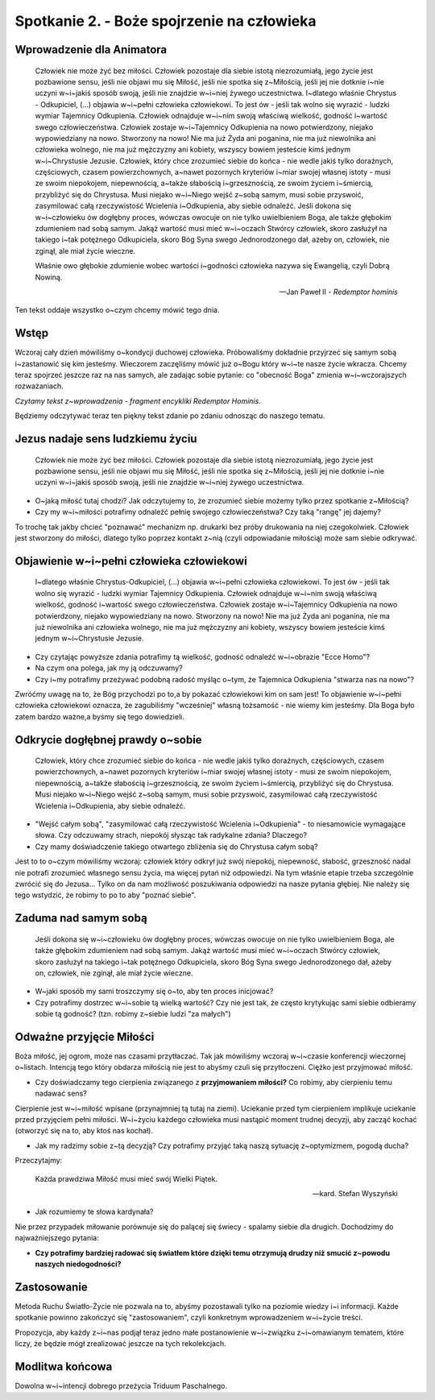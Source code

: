 *******************************************
Spotkanie 2. - Boże spojrzenie na człowieka
*******************************************

=====================================
Wprowadzenie dla Animatora
=====================================

    Człowiek nie może żyć bez miłości. Człowiek pozostaje dla siebie istotą  niezrozumiałą,  jego życie jest pozbawione  sensu, jeśli nie objawi mu się Miłość, jeśli nie spotka się z~Miłością, jeśli jej nie dotknie i~nie  uczyni  w~i~jakiś  sposób swoją,  jeśli  nie  znajdzie w~i~niej żywego uczestnictwa.  I~dlatego właśnie Chrystus - Odkupiciel,  (...)  objawia w~i~pełni  człowieka  człowiekowi.  To jest ów - jeśli tak wolno się wyrazić - ludzki wymiar Tajemnicy Odkupienia.  Człowiek  odnajduje w~i~nim swoją właściwą wielkość, godność i~wartość swego człowieczeństwa.  Człowiek zostaje w~i~Tajemnicy Odkupienia na nowo potwierdzony, niejako wypowiedziany na nowo. Stworzony na nowo! Nie ma już Żyda ani poganina, nie ma już niewolnika ani człowieka wolnego, nie ma już mężczyzny ani kobiety, wszyscy bowiem jesteście kimś jednym w~i~Chrystusie Jezusie. Człowiek, który chce zrozumieć siebie do końca - nie wedle jakiś tylko doraźnych, częściowych, czasem powierzchownych, a~nawet pozornych kryteriów i~miar swojej własnej istoty  - musi ze swoim niepokojem, niepewnością, a~także słabością i~grzesznością,  ze swoim życiem i~śmiercią, przybliżyć się do Chrystusa. Musi niejako w~i~Niego wejść z~sobą  samym, musi sobie przyswoić, zasymilować całą rzeczywistość Wcielenia i~Odkupienia,  aby siebie odnaleźć. Jeśli dokona się w~i~człowieku ów dogłębny proces, wówczas owocuje on nie tylko uwielbieniem Boga, ale także głębokim  zdumieniem  nad sobą samym. Jakąż wartość musi mieć w~i~oczach Stwórcy człowiek,  skoro zasłużył na takiego i~tak potężnego Odkupiciela, skoro  Bóg Syna swego Jednorodzonego dał, ażeby on, człowiek, nie zginął, ale miał życie wieczne.
    
    Właśnie owo głębokie zdumienie  wobec wartości i~godności człowieka nazywa się Ewangelią, czyli Dobrą Nowiną.

    --  Jan Paweł II - *Redemptor hominis*

Ten tekst oddaje wszystko o~czym chcemy mówić tego dnia.

==================================
Wstęp
==================================

Wczoraj  cały dzień mówiliśmy o~kondycji duchowej  człowieka. Próbowaliśmy dokładnie przyjrzeć się  samym sobą i~zastanowić się kim jesteśmy. Wieczorem zaczęliśmy mówić już o~Bogu który w~i~te nasze życie wkracza. Chcemy teraz spojrzeć jeszcze raz na nas samych, ale zadając sobie pytanie: co "obecność Boga" zmienia w~i~wczorajszych rozważaniach.

*Czytamy tekst z~wprowadzenia - fragment encykliki Redemptor Hominis.*

Będziemy odczytywać teraz ten piękny tekst zdanie po zdaniu odnosząc do naszego tematu.

==================================
Jezus nadaje sens ludzkiemu życiu
==================================

    Człowiek nie może żyć bez miłości. Człowiek pozostaje dla siebie istotą niezrozumiałą, jego życie jest pozbawione sensu, jeśli nie objawi mu się Miłość, jeśli  nie spotka się  z~Miłością, jeśli  jej nie dotknie i~nie uczyni w~i~jakiś sposób swoją, jeśli nie znajdzie w~i~niej żywego uczestnictwa.

* O~jaką miłość tutaj chodzi? Jak odczytujemy to, że zrozumieć siebie możemy tylko przez spotkanie z~Miłością? 
* Czy my w~i~miłości potrafimy odnaleźć pełnię swojego człowieczeństwa?  Czy taką "rangę" jej dajemy?

To trochę tak jakby chcieć "poznawać"  mechanizm np. drukarki  bez próby drukowania na niej czegokolwiek. Człowiek jest stworzony do miłości, dlatego tylko poprzez kontakt z~nią (czyli odpowiadanie miłością) może sam siebie odkrywać.

===========================================
Objawienie  w~i~pełni człowieka człowiekowi
===========================================

    I~dlatego właśnie Chrystus-Odkupiciel, (...)  objawia w~i~pełni człowieka człowiekowi. To jest ów - jeśli  tak wolno się wyrazić - ludzki wymiar Tajemnicy Odkupienia. Człowiek odnajduje w~i~nim swoją właściwą wielkość, godność i~wartość swego człowieczeństwa. Człowiek zostaje w~i~Tajemnicy Odkupienia na nowo potwierdzony, niejako wypowiedziany na nowo. Stworzony na nowo! Nie ma już Żyda ani poganina, nie ma już niewolnika ani człowieka wolnego, nie  ma już  mężczyzny ani kobiety, wszyscy bowiem jesteście kimś jednym w~i~Chrystusie Jezusie.
    
* Czy czytając powyższe zdania potrafimy tą wielkość,  godność odnaleźć w~i~obrazie "Ecce Homo"? 

* Na czym ona polega, jak my ją odczuwamy? 

* Czy i~my potrafimy przeżywać podobną radość myśląc o~tym, że Tajemnica Odkupienia "stwarza nas na nowo"?

Zwróćmy uwagę na to, że Bóg przychodzi  po to,a by pokazać człowiekowi kim on sam jest! To objawienie w~i~pełni człowieka człowiekowi oznacza, że zagubiliśmy "wcześniej"  własną tożsamość - nie wiemy kim jesteśmy. Dla Boga było zatem bardzo ważne,a byśmy się tego dowiedzieli.

===========================================
Odkrycie  dogłębnej prawdy  o~sobie
===========================================

    Człowiek, który chce zrozumieć siebie do końca - nie wedle jakiś tylko doraźnych, częściowych, czasem powierzchownych,  a~nawet pozornych kryteriów i~miar swojej własnej istoty - musi ze swoim niepokojem, niepewnością, a~także słabością i~grzesznością, ze swoim życiem i~śmiercią, przybliżyć się do Chrystusa. Musi niejako w~i~Niego wejść z~sobą samym,  musi sobie przyswoić, zasymilować całą rzeczywistość Wcielenia i~Odkupienia,  aby siebie odnaleźć.
    
* "Wejść całym sobą", "zasymilować całą rzeczywistość Wcielenia i~Odkupienia" - to niesamowicie wymagające słowa. Czy odczuwamy strach, niepokój słysząc tak radykalne zdania? Dlaczego?

* Czy mamy doświadczenie takiego otwartego  zbliżenia się do Chrystusa całym sobą?

Jest to to o~czym mówiliśmy wczoraj: człowiek który odkrył już swój niepokój, niepewność, słabość, grzeszność nadal nie potrafi zrozumieć własnego sensu życia, ma więcej pytań niż odpowiedzi. Na tym właśnie etapie trzeba szczególnie zwrócić się do Jezusa... Tylko on da nam możliwość poszukiwania odpowiedzi na nasze pytania głębiej.  Nie  należy się tego wstydzić,  że robimy to po to aby "poznać siebie".

===========================================
Zaduma  nad samym sobą
===========================================

    Jeśli  dokona się w~i~człowieku ów dogłębny  proces, wówczas owocuje on nie tylko uwielbieniem Boga, ale także głębokim zdumieniem nad sobą samym. Jakąż wartość musi mieć w~i~oczach Stwórcy człowiek, skoro zasłużył na takiego i~tak potężnego Odkupiciela, skoro Bóg Syna swego Jednorodzonego   dał, ażeby on, człowiek, nie zginął, ale miał życie wieczne.

* W~jaki sposób my sami troszczymy się o~to, aby ten proces inicjować?

* Czy potrafimy dostrzec w~i~sobie tą wielką wartość? Czy nie jest tak, że często krytykując sami siebie odbieramy sobie tą godność? (tzn. robimy z~siebie ludzi "za małych")

===========================================
Odważne przyjęcie Miłości
===========================================

Boża miłość, jej ogrom, może nas czasami przytłaczać. Tak jak mówiliśmy wczoraj w~i~czasie konferencji wieczornej o~listach. Intencją tego który obdarza miłością nie jest to abyśmy czuli się przytłoczeni. Ciężko jest przyjmować miłość.

* Czy doświadczamy tego cierpienia związanego z **przyjmowaniem miłości?** Co robimy, aby cierpieniu temu nadawać sens?

Cierpienie  jest  w~i~miłość  wpisane (przynajmniej  tą  tutaj na ziemi). Uciekanie przed tym cierpieniem implikuje uciekanie przed przyjęciem pełni miłości. W~i~życiu każdego człowieka musi nastąpić moment trudnej decyzji, aby zacząć kochać (otworzyć się na to, aby ktoś nas kochał).

* Jak my radzimy sobie z~tą decyzją? Czy potrafimy przyjąć taką naszą sytuację z~optymizmem, pogodą ducha?

Przeczytajmy:

    Każda prawdziwa Miłość musi mieć swój Wielki Piątek.

    -- kard. Stefan Wyszyński
    
* Jak rozumiemy te słowa kardynała?

Nie przez przypadek miłowanie porównuje się do palącej  się świecy - spalamy siebie dla drugich. Dochodzimy do najważniejszego pytania:

* **Czy potrafimy  bardziej radować się światłem które dzięki temu otrzymują drudzy niż smucić z~powodu naszych niedogodności?**

===========================================
Zastosowanie
===========================================

Metoda Ruchu Światło-Życie nie pozwala na to, abyśmy pozostawali tylko na poziomie wiedzy i~i informacji. Każde spotkanie powinno zakończyć się
"zastosowaniem", czyli konkretnym wprowadzeniem w~i~życie treści.

Propozycja, aby każdy z~i~nas podjął teraz jedno małe postanowienie w~i~związku z~i~omawianym tematem, które liczy, że będzie mógł zrealizować jeszcze na tych rekolekcjach.

===========================================
Modlitwa końcowa
===========================================

Dowolna w~i~intencji dobrego przeżycia Triduum Paschalnego.